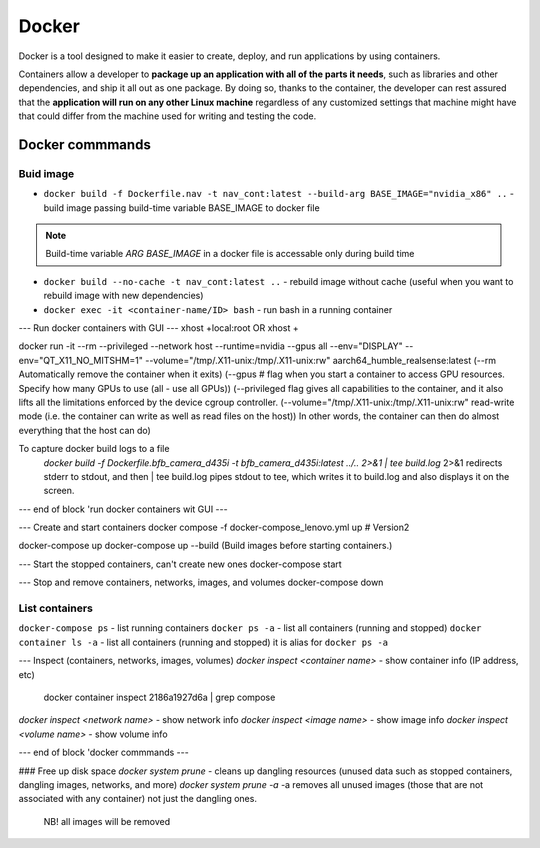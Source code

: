 ======
Docker
======
Docker is a tool designed to make it easier to create, deploy, and run applications by using containers. 

Containers allow a developer to **package up an application with all of the parts it needs**, such as libraries 
and other dependencies, and ship it all out as one package. By doing so, thanks to the container, the developer 
can rest assured that the **application will run on any other Linux machine** regardless of any customized 
settings that machine might have that could differ from the machine used for writing and testing the code.

Docker commmands
================

Buid image
----------

* ``docker build -f Dockerfile.nav -t nav_cont:latest --build-arg BASE_IMAGE="nvidia_x86" ..`` - build image passing build-time variable BASE_IMAGE to docker file

.. note:: 
   Build-time variable *ARG BASE_IMAGE* in a docker file is accessable only during build time
  
* ``docker build --no-cache -t nav_cont:latest ..`` - rebuild image without cache (useful when you want to rebuild image with new dependencies)

* ``docker exec -it <container-name/ID> bash`` - run bash in a running container

--- Run docker containers with GUI ---
xhost +local:root 
OR
xhost +

docker run -it --rm --privileged --network host --runtime=nvidia --gpus all --env="DISPLAY" --env="QT_X11_NO_MITSHM=1" --volume="/tmp/.X11-unix:/tmp/.X11-unix:rw" aarch64_humble_realsense:latest  
(--rm Automatically remove the container when it exits)  
(--gpus # flag when you start a container to access GPU resources. Specify how many GPUs to use (all - use all GPUs))  
(--privileged flag gives all capabilities to the container, and it also lifts all the limitations enforced by the device cgroup controller.   
(--volume="/tmp/.X11-unix:/tmp/.X11-unix:rw" read-write mode (i.e. the container can write as well as read files on the host))  
In other words, the container can then do almost everything that the host can do)  

To capture docker build logs to a file
 `docker build -f Dockerfile.bfb_camera_d435i -t bfb_camera_d435i:latest ../.. 2>&1 | tee build.log`
 2>&1 redirects stderr to stdout, and then | tee build.log pipes stdout to tee, which writes it to build.log and also displays it on the screen.

--- end of block 'run docker containers wit GUI ---

--- Create and start containers
docker compose -f docker-compose_lenovo.yml up # Version2

docker-compose up
docker-compose up --build (Build images before starting containers.)

--- Start the stopped containers, can't create new ones
docker-compose start

--- Stop and remove containers, networks, images, and volumes
docker-compose down

List containers
---------------

``docker-compose ps`` - list running containers 
``docker ps -a`` - list all containers (running and stopped)
``docker container ls -a`` - list all containers (running and stopped) it is alias for ``docker ps -a``

--- Inspect (containers, networks, images, volumes)
`docker inspect <container name>` - show container info (IP address, etc)
   docker container inspect 2186a1927d6a | grep compose 
`docker inspect <network name>` - show network info
`docker inspect <image name>` - show image info
`docker inspect <volume name>` - show volume info

--- end of block 'docker commmands ---


### Free up disk space
`docker system prune` - cleans up dangling resources (unused data such as stopped containers, dangling images, networks, and more)
`docker system prune -a` -a removes all unused images (those that are not associated with any container) not just the dangling ones.
                         NB! all images will be removed